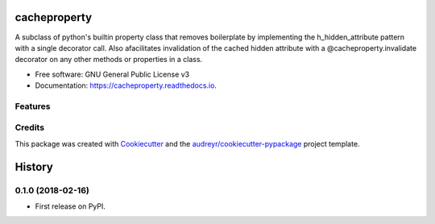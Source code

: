 =============
cacheproperty
=============


.. image:: https://img.shields.io/pypi/v/cacheproperty.svg
        :target: https://pypi.python.org/pypi/cacheproperty

.. image:: https://img.shields.io/travis/mattHawthorn/cacheproperty.svg
        :target: https://travis-ci.org/mattHawthorn/cacheproperty

.. image:: https://readthedocs.org/projects/cacheproperty/badge/?version=latest
        :target: https://cacheproperty.readthedocs.io/en/latest/?badge=latest
        :alt: Documentation Status


.. image:: https://pyup.io/repos/github/mattHawthorn/cacheproperty/shield.svg
     :target: https://pyup.io/repos/github/mattHawthorn/cacheproperty/
     :alt: Updates



A subclass of python's builtin property class that removes boilerplate by implementing the h_hidden_attribute pattern with a single decorator call. Also afacilitates invalidation of the cached hidden attribute with a @cacheproperty.invalidate decorator on any other methods or properties in a class.


* Free software: GNU General Public License v3
* Documentation: https://cacheproperty.readthedocs.io.


Features
--------



Credits
-------

This package was created with Cookiecutter_ and the `audreyr/cookiecutter-pypackage`_ project template.

.. _Cookiecutter: https://github.com/audreyr/cookiecutter
.. _`audreyr/cookiecutter-pypackage`: https://github.com/audreyr/cookiecutter-pypackage


=======
History
=======

0.1.0 (2018-02-16)
------------------

* First release on PyPI.


